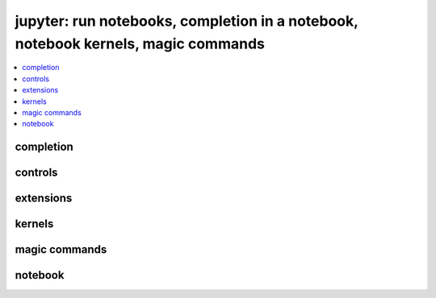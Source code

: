 
jupyter: run notebooks, completion in a notebook, notebook kernels, magic commands
==================================================================================

.. contents::
    :local:

completion
++++++++++

.. autosignature:: pyquickhelper.ipythonhelper.kindofcompletion.AutoCompletion
    :members:

.. autosignature:: pyquickhelper.ipythonhelper.kindofcompletion.AutoCompletionFile
    :members:

controls
++++++++

.. autosignature:: pyquickhelper.ipythonhelper.html_forms.open_html_form

.. autosignature:: pyquickhelper.ipythonhelper.interact.StaticInteract
    :members:

.. autosignature:: pyquickhelper.ipythonhelper.widgets.DropDownWidget
    :members:

.. autosignature:: pyquickhelper.ipythonhelper.widgets.RangeWidget
    :members:

.. autosignature:: pyquickhelper.ipythonhelper.widgets.RadioWidget
    :members:

.. autosignature:: pyquickhelper.ipythonhelper.widgets.RangeWidget
    :members:

extensions
++++++++++

.. autosignature:: pyquickhelper.ipythonhelper.cython_helper.ipython_cython_extension

.. autosignature:: pyquickhelper.ipythonhelper.helper_in_notebook.load_extension

kernels
+++++++

.. autosignature:: pyquickhelper.ipythonhelper.notebook_helper.find_notebook_kernel

.. autosignature:: pyquickhelper.ipythonhelper.notebook_helper.get_installed_notebook_extension

.. autosignature:: pyquickhelper.ipythonhelper.notebook_helper.get_jupyter_datadir

.. autosignature:: pyquickhelper.ipythonhelper.notebook_helper.get_notebook_kernel

.. autosignature:: pyquickhelper.ipythonhelper.notebook_helper.install_jupyter_kernel

.. autosignature:: pyquickhelper.ipythonhelper.notebook_helper.install_notebook_extension

.. autosignature:: pyquickhelper.ipythonhelper.notebook_helper.install_python_kernel_for_unittest

.. autosignature:: pyquickhelper.ipythonhelper.notebook_helper.remove_kernel

.. autosignature:: pyquickhelper.ipythonhelper.notebook_helper.upgrade_notebook

magic commands
++++++++++++++

.. autosignature:: pyquickhelper.ipythonhelper.magic_class.MagicClassWithHelpers
    :members:

.. autosignature:: pyquickhelper.ipythonhelper.magic_parser.MagicCommandParser
    :members:

notebook
++++++++

.. autosignature:: pyquickhelper.helpgen.process_notebook_api.nb2html

.. autosignature:: pyquickhelper.helpgen.process_notebook_api.nb2present

.. autosignature:: pyquickhelper.helpgen.process_notebook_api.nb2slides

.. autosignature:: pyquickhelper.ipythonhelper.run_notebook.execute_notebook_list

.. autosignature:: pyquickhelper.helpgen.utils_sphinx_config.NbImage

.. autosignature:: pyquickhelper.helpgen.sphinx_main.process_notebooks

.. autosignature:: pyquickhelper.ipythonhelper.notebook_helper.read_nb

.. autosignature:: pyquickhelper.ipythonhelper.notebook_helper.remove_execution_number

.. autosignature:: pyquickhelper.ipythonhelper.run_notebook.run_notebook
